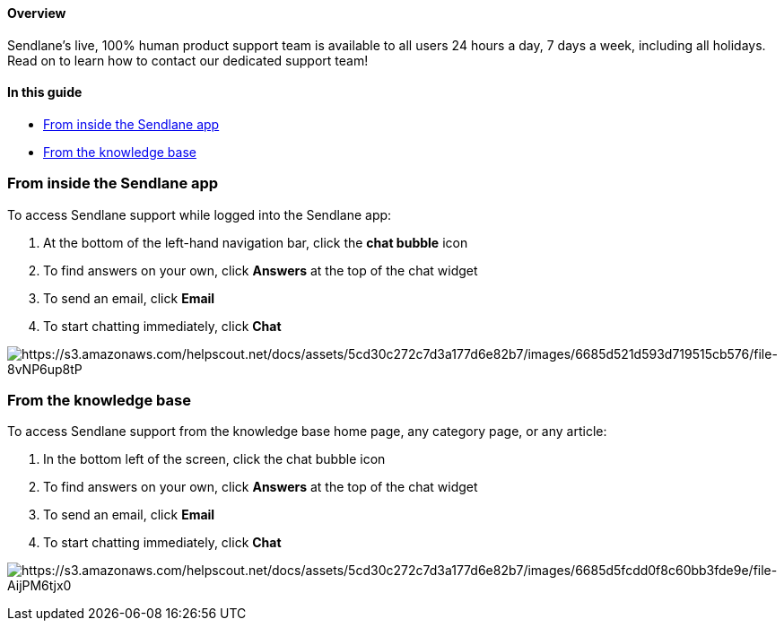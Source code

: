 ==== Overview

Sendlane's live, 100% human product support team is available to all
users 24 hours a day, 7 days a week, including all holidays. Read on to
learn how to contact our dedicated support team!

==== In this guide

* link:#app[From inside the Sendlane app]
* link:#kb[From the knowledge base]

[[app]]
=== From inside the Sendlane app

To access Sendlane support while logged into the Sendlane app:

. At the bottom of the left-hand navigation bar, click the *chat bubble*
icon
. To find answers on your own, click *Answers* at the top of the chat
widget
. To send an email, click *Email*
. To start chatting immediately, click *Chat*

image:https://s3.amazonaws.com/helpscout.net/docs/assets/5cd30c272c7d3a177d6e82b7/images/6685d521d593d719515cb576/file-8vNP6up8tP.gif[https://s3.amazonaws.com/helpscout.net/docs/assets/5cd30c272c7d3a177d6e82b7/images/6685d521d593d719515cb576/file-8vNP6up8tP]

[[kb]]
=== From the knowledge base

To access Sendlane support from the knowledge base home page, any
category page, or any article:

. In the bottom left of the screen, click the chat bubble icon
. To find answers on your own, click *Answers* at the top of the chat
widget
. To send an email, click *Email*
. To start chatting immediately, click *Chat*

image:https://s3.amazonaws.com/helpscout.net/docs/assets/5cd30c272c7d3a177d6e82b7/images/6685d5fcdd0f8c60bb3fde9e/file-AijPM6tjx0.gif[https://s3.amazonaws.com/helpscout.net/docs/assets/5cd30c272c7d3a177d6e82b7/images/6685d5fcdd0f8c60bb3fde9e/file-AijPM6tjx0]
